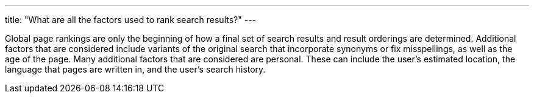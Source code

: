 ---
title: "What are all the factors used to rank search results?"
---

Global page rankings are only the beginning of how a final set of search
results and result orderings are determined.
//
Additional factors that are considered include variants of the original
search that incorporate synonyms or fix misspellings, as well as the age of
the page.
//
Many additional factors that are considered are personal.
//
These can include the user's estimated location, the language that pages are
written in, and the user's search history.

